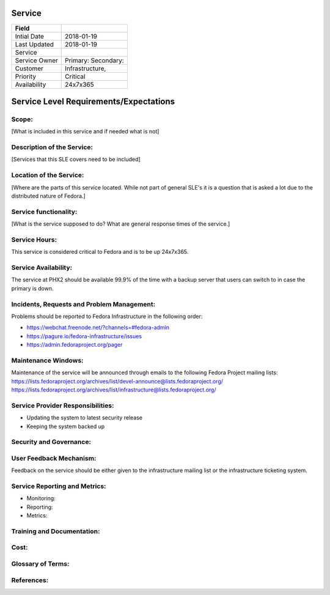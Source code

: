 =========
 Service
=========

+---------------+----------------------------------------+
| Field         |                                        |
+===============+========================================+
| Intial Date   |  2018-01-19                            |
+---------------+----------------------------------------+
| Last Updated  |  2018-01-19                            |
+---------------+----------------------------------------+
| Service       |                                        |
|               |                                        |
+---------------+----------------------------------------+
| Service Owner |  Primary:                              |
|               |  Secondary:                            |
+---------------+----------------------------------------+
| Customer      |  Infrastructure,                       |
|               |                                        |
+---------------+----------------------------------------+
| Priority      |  Critical                              |
+---------------+----------------------------------------+
| Availability  |  24x7x365                              |
+---------------+----------------------------------------+


=========================================
 Service Level Requirements/Expectations
=========================================

Scope:
======
[What is included in this service and if needed what is not]


Description of the Service:
===========================
[Services that this SLE covers need to be included]

Location of the Service:
========================
[Where are the parts of this service located. While not part of
general SLE's it is a question that is asked a lot due to the
distributed nature of Fedora.]

Service functionality:
======================
[What is the service supposed to do? What are general response times
of the service.]

Service Hours:
==============
This service is considered critical to Fedora and is to be up 24x7x365.


Service Availability:
=====================
The service at PHX2 should be available 99.9% of the time with a
backup server that users can switch to in case the primary is down. 

Incidents, Requests and Problem Management:
=========================================== 
Problems should be reported to Fedora Infrastructure in the following
order:

* https://webchat.freenode.net/?channels=#fedora-admin
* https://pagure.io/fedora-infrastructure/issues
* https://admin.fedoraproject.org/pager


Maintenance Windows:
====================
Maintenance of the service will be announced through emails to the
following Fedora Project mailing lists:
https://lists.fedoraproject.org/archives/list/devel-announce@lists.fedoraproject.org/
https://lists.fedoraproject.org/archives/list/infrastructure@lists.fedoraproject.org/

Service Provider Responsibilities:
==================================
* Updating the system to latest security release
* Keeping the system backed up

Security and Governance:
========================

User Feedback Mechanism:
========================
Feedback on the service should be either given to the infrastructure
mailing list or the infrastructure ticketing system.

Service Reporting and Metrics:
==============================
- Monitoring:
- Reporting:
- Metrics:

Training and Documentation:
===========================

Cost:
=====

Glossary of Terms:
==================

References:
===========


